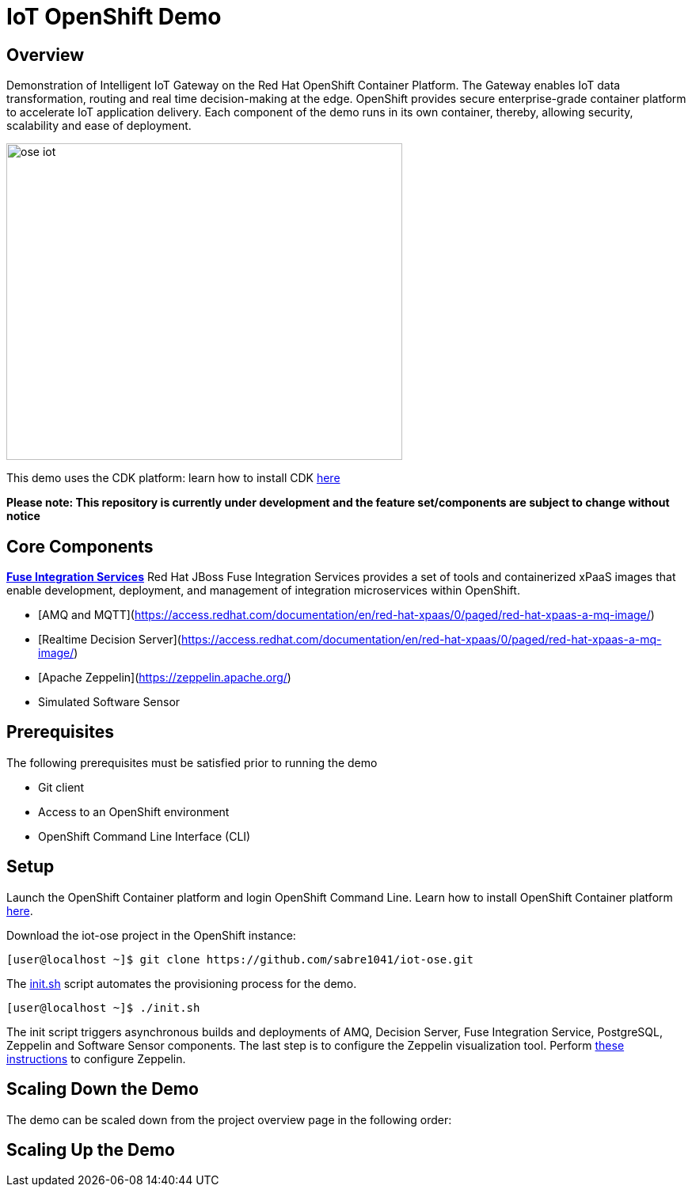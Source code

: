 = IoT OpenShift Demo

:Author:    Andrew Block, Ishu Verma
:Email:     ablock@redhat.com, iverma@redhat.com
:Date:      10/10/2016

== Overview
Demonstration of Intelligent IoT Gateway on the Red Hat OpenShift Container Platform. The Gateway enables IoT data transformation, routing and real time decision-making at the edge. OpenShift provides secure enterprise-grade container platform to accelerate IoT application delivery. Each component of the demo runs in its own container, thereby, allowing security, scalability and ease of deployment.

image:images/ose-iot.png[width="500", height="400", align="center"]

This demo uses the CDK platform: learn how to install CDK https://github.com/redhatdemocentral/cdk-install-demo[here]

*Please note: This repository is currently under development and the feature set/components are subject to change without notice*


== Core Components
*https://access.redhat.com/documentation/en/red-hat-xpaas/version-0/red-hat-xpaas-fuse-integration-services-image/[Fuse Integration Services]*
Red Hat JBoss Fuse Integration Services provides a set of tools and containerized xPaaS images that enable development, deployment, and management of integration microservices within OpenShift.

* [AMQ and MQTT](https://access.redhat.com/documentation/en/red-hat-xpaas/0/paged/red-hat-xpaas-a-mq-image/)
* [Realtime Decision Server](https://access.redhat.com/documentation/en/red-hat-xpaas/0/paged/red-hat-xpaas-a-mq-image/)

* [Apache Zeppelin](https://zeppelin.apache.org/)
* Simulated Software Sensor

## Prerequisites

The following prerequisites must be satisfied prior to running the demo

* Git client
* Access to an OpenShift environment
* OpenShift Command Line Interface (CLI)

== Setup

Launch the OpenShift Container platform and login OpenShift Command Line. Learn how to install OpenShift Container platform https://github.com/redhatdemocentral/cdk-install-demo[here]. 

Download the iot-ose project in the OpenShift instance:

 [user@localhost ~]$ git clone https://github.com/sabre1041/iot-ose.git


The https://github.com/sabre1041/iot-ose/blob/master/init.sh[init.sh] script automates the provisioning process for the demo. 

 [user@localhost ~]$ ./init.sh
 
The init script triggers asynchronous builds and deployments of AMQ, Decision Server, Fuse Integration Service, PostgreSQL, Zeppelin and Software Sensor components. The last step is to configure the Zeppelin visualization tool. Perform https://github.com/ishuverma/iot-ose/tree/master/zeppelin[these instructions] to configure Zeppelin.

== Scaling Down the Demo
The demo can be scaled down from the project overview page in the following order:


== Scaling Up the Demo



